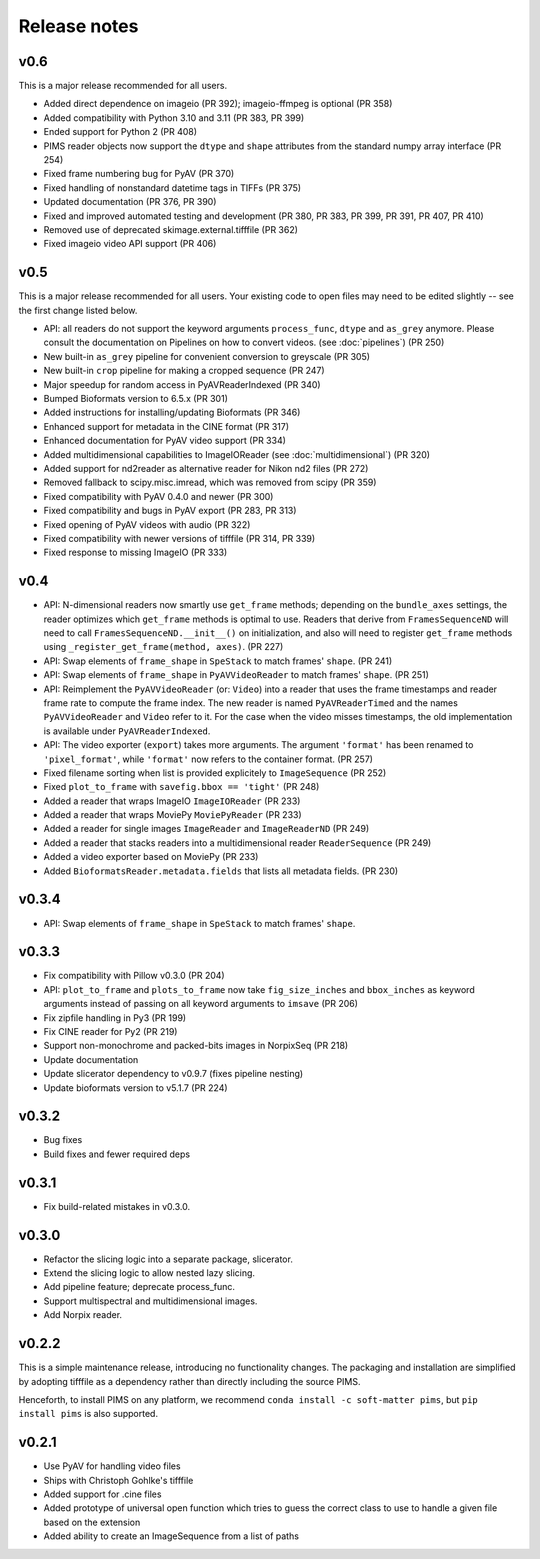 Release notes
=============

v0.6
----
This is a major release recommended for all users.

- Added direct dependence on imageio (PR 392); imageio-ffmpeg is optional (PR 358)
- Added compatibility with Python 3.10 and 3.11 (PR 383, PR 399)
- Ended support for Python 2 (PR 408)
- PIMS reader objects now support the ``dtype`` and ``shape`` attributes from the
  standard numpy array interface (PR 254)
- Fixed frame numbering bug for PyAV (PR 370)
- Fixed handling of nonstandard datetime tags in TIFFs (PR 375)
- Updated documentation (PR 376, PR 390)
- Fixed and improved automated testing and development (PR 380, PR 383,
  PR 399, PR 391, PR 407, PR 410)
- Removed use of deprecated skimage.external.tifffile (PR 362)
- Fixed imageio video API support (PR 406)


v0.5
----
This is a major release recommended for all users. Your existing code to
open files may need to be edited slightly -- see the first change listed below.

- API: all readers do not support the keyword arguments ``process_func``,
  ``dtype`` and ``as_grey`` anymore. Please consult the documentation on
  Pipelines on how to convert videos. (see :doc:`pipelines`) (PR 250)
- New built-in ``as_grey`` pipeline for convenient conversion to greyscale
  (PR 305)
- New built-in ``crop`` pipeline for making a cropped sequence (PR 247)
- Major speedup for random access in PyAVReaderIndexed (PR 340)
- Bumped Bioformats version to 6.5.x (PR 301)
- Added instructions for installing/updating Bioformats (PR 346)
- Enhanced support for metadata in the CINE format (PR 317)
- Enhanced documentation for PyAV video support (PR 334)
- Added multidimensional capabilities to ImageIOReader
  (see :doc:`multidimensional`) (PR 320)
- Added support for nd2reader as alternative reader for Nikon nd2 files (PR 272)
- Removed fallback to scipy.misc.imread, which was removed from scipy (PR 359)
- Fixed compatibility with PyAV 0.4.0 and newer (PR 300)
- Fixed compatibility and bugs in PyAV export (PR 283, PR 313)
- Fixed opening of PyAV videos with audio (PR 322)
- Fixed compatibility with newer versions of tifffile (PR 314, PR 339)
- Fixed response to missing ImageIO (PR 333)


v0.4
----
- API: N-dimensional readers now smartly use ``get_frame`` methods; depending on
  the ``bundle_axes`` settings, the reader optimizes which ``get_frame`` methods is
  optimal to use. Readers that derive from ``FramesSequenceND`` will need to call
  ``FramesSequenceND.__init__()`` on initialization, and also will need to register
  ``get_frame`` methods using ``_register_get_frame(method, axes)``. (PR 227)
- API: Swap elements of ``frame_shape`` in ``SpeStack`` to match frames' ``shape``. (PR 241)
- API: Swap elements of ``frame_shape`` in ``PyAVVideoReader`` to match frames' ``shape``. (PR 251)
- API: Reimplement the ``PyAVVideoReader`` (or: ``Video``) into a reader that
  uses the frame timestamps and reader frame rate to compute the frame index. The
  new reader is named ``PyAVReaderTimed`` and the names ``PyAVVideoReader`` and
  ``Video`` refer to it. For the case when the video misses timestamps, the
  old implementation is available under ``PyAVReaderIndexed``.
- API: The video exporter (``export``) takes more arguments. The argument ``'format'``
  has been renamed to ``'pixel_format'``, while ``'format'`` now refers to the
  container format. (PR 257)
- Fixed filename sorting when list is provided explicitely to ``ImageSequence`` (PR 252)
- Fixed ``plot_to_frame`` with ``savefig.bbox == 'tight'`` (PR 248)
- Added a reader that wraps ImageIO ``ImageIOReader`` (PR 233)
- Added a reader that wraps MoviePy ``MoviePyReader`` (PR 233)
- Added a reader for single images ``ImageReader`` and ``ImageReaderND`` (PR 249)
- Added a reader that stacks readers into a multidimensional reader ``ReaderSequence`` (PR 249)
- Added a video exporter based on MoviePy (PR 233)
- Added ``BioformatsReader.metadata.fields`` that lists all metadata fields. (PR 230)

v0.3.4
------
- API: Swap elements of ``frame_shape`` in ``SpeStack`` to match frames'
  ``shape``.

v0.3.3
------
- Fix compatibility with Pillow v0.3.0 (PR 204)
- API: ``plot_to_frame`` and ``plots_to_frame`` now take ``fig_size_inches`` and ``bbox_inches`` as keyword arguments instead of passing on all keyword arguments to ``imsave`` (PR 206)
- Fix zipfile handling in Py3 (PR 199)
- Fix CINE reader for Py2 (PR 219)
- Support non-monochrome and packed-bits images in NorpixSeq (PR 218)
- Update documentation
- Update slicerator dependency to v0.9.7 (fixes pipeline nesting)
- Update bioformats version to v5.1.7 (PR 224)

v0.3.2
------
- Bug fixes
- Build fixes and fewer required deps

v0.3.1
------
- Fix build-related mistakes in v0.3.0.

v0.3.0
------

* Refactor the slicing logic into a separate package, slicerator.
* Extend the slicing logic to allow nested lazy slicing.
* Add pipeline feature; deprecate process_func.
* Support multispectral and multidimensional images.
* Add Norpix reader.

v0.2.2
------
This is a simple maintenance release, introducing no functionality changes. The
packaging and installation are simplified by adopting tifffile as a dependency
rather than directly including the source PIMS.

Henceforth, to install PIMS on any platform, we recommend
``conda install -c soft-matter pims``, but ``pip install pims`` is also supported.

v0.2.1
------

* Use PyAV for handling video files
* Ships with Christoph Gohlke's tifffile
* Added support for .cine files
* Added prototype of universal open function which tries to guess the correct class to use to handle a given file based on the extension
* Added ability to create an ImageSequence from a list of paths
